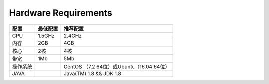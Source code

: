 ################################################################################
Hardware Requirements
################################################################################


+------------------+---------+---------------------------------------------+
| Requirements     | Minimum | Recommended                                 |
+==================+=========+=============================================+
| CPU              | 1.5GHz  | 2.4GHz                                      |
+------------------+---------+---------------------------------------------+
| Memory           | 2GB     | 4GB                                         |
+------------------+---------+---------------------------------------------+
| Core Number      | 2核     | 4                                           |
+------------------+---------+---------------------------------------------+
| Bandwidth        | 1Mb     | 5Mb                                         |
+------------------+---------+---------------------------------------------+
| Operation System |         | CentOS （7.2  64x）or Ubuntu（16.04  64x）   |
+------------------+---------+---------------------------------------------+
| JAVA             |         | Java(TM) 1.8 && JDK 1.8                     |
+------------------+---------+---------------------------------------------+



+----------+---------+---------------------------------------------+
| 配置     | 最低配置| 推荐配置                                    |
+==========+=========+=============================================+
| CPU      | 1.5GHz  | 2.4GHz                                      |
+----------+---------+---------------------------------------------+
| 内存     | 2GB     | 4GB                                         |
+----------+---------+---------------------------------------------+
| 核心     | 2核     | 4核                                         |
+----------+---------+---------------------------------------------+
| 带宽     | 1Mb     | 5Mb                                         |
+----------+---------+---------------------------------------------+
| 操作系统 |         | CentOS （7.2  64位）或Ubuntu（16.04  64位） |
+----------+---------+---------------------------------------------+
| JAVA     |         | Java(TM) 1.8 && JDK 1.8                     |
+----------+---------+---------------------------------------------+
